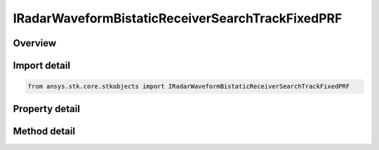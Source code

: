 IRadarWaveformBistaticReceiverSearchTrackFixedPRF
=================================================

.. py:class:: ansys.stk.core.stkobjects.IRadarWaveformBistaticReceiverSearchTrackFixedPRF

   object
   
   Interface which is implemented by a search/track waveform.

.. py:currentmodule:: IRadarWaveformBistaticReceiverSearchTrackFixedPRF

Overview
--------

.. tab-set::

    .. tab-item:: Methods
        
        .. list-table::
            :header-rows: 0
            :widths: auto

            * - :py:attr:`~ansys.stk.core.stkobjects.IRadarWaveformBistaticReceiverSearchTrackFixedPRF.set_probability_of_detection`
              - Set the probability of detection algorithm by name.

    .. tab-item:: Properties
        
        .. list-table::
            :header-rows: 0
            :widths: auto

            * - :py:attr:`~ansys.stk.core.stkobjects.IRadarWaveformBistaticReceiverSearchTrackFixedPRF.supported_probability_of_detection`
              - Gets an array of supported model names.
            * - :py:attr:`~ansys.stk.core.stkobjects.IRadarWaveformBistaticReceiverSearchTrackFixedPRF.probability_of_detection`
              - Gets the interface for setting the probability of detection parameters.
            * - :py:attr:`~ansys.stk.core.stkobjects.IRadarWaveformBistaticReceiverSearchTrackFixedPRF.pulse_integration_type`
              - Gets or sets the pulse integration type.
            * - :py:attr:`~ansys.stk.core.stkobjects.IRadarWaveformBistaticReceiverSearchTrackFixedPRF.pulse_integration`
              - Gets the interface for setting pulse integration parameters.
            * - :py:attr:`~ansys.stk.core.stkobjects.IRadarWaveformBistaticReceiverSearchTrackFixedPRF.enable_resolution_override`
              - Gets or sets the flag for overriding the computed range and azimuth resolution values.
            * - :py:attr:`~ansys.stk.core.stkobjects.IRadarWaveformBistaticReceiverSearchTrackFixedPRF.range_cell_resolution`
              - Gets or sets the overriding range cell resolution value.
            * - :py:attr:`~ansys.stk.core.stkobjects.IRadarWaveformBistaticReceiverSearchTrackFixedPRF.azimuth_resolution`
              - Gets or sets the overriding azimuth resolution value.
            * - :py:attr:`~ansys.stk.core.stkobjects.IRadarWaveformBistaticReceiverSearchTrackFixedPRF.enable_pulse_canceller`
              - Gets or sets the flag for enabling pulse cancellation.
            * - :py:attr:`~ansys.stk.core.stkobjects.IRadarWaveformBistaticReceiverSearchTrackFixedPRF.number_of_pulses_to_cancel`
              - Gets or sets the number of pulses to cancel.
            * - :py:attr:`~ansys.stk.core.stkobjects.IRadarWaveformBistaticReceiverSearchTrackFixedPRF.enable_coherent_pulses`
              - Gets or sets the flag for modeling coherent pulses.


Import detail
-------------

.. code-block:: python

    from ansys.stk.core.stkobjects import IRadarWaveformBistaticReceiverSearchTrackFixedPRF


Property detail
---------------

.. py:property:: supported_probability_of_detection
    :canonical: ansys.stk.core.stkobjects.IRadarWaveformBistaticReceiverSearchTrackFixedPRF.supported_probability_of_detection
    :type: list

    Gets an array of supported model names.

.. py:property:: probability_of_detection
    :canonical: ansys.stk.core.stkobjects.IRadarWaveformBistaticReceiverSearchTrackFixedPRF.probability_of_detection
    :type: IRadarProbabilityOfDetection

    Gets the interface for setting the probability of detection parameters.

.. py:property:: pulse_integration_type
    :canonical: ansys.stk.core.stkobjects.IRadarWaveformBistaticReceiverSearchTrackFixedPRF.pulse_integration_type
    :type: RADAR_PULSE_INTEGRATION_TYPE

    Gets or sets the pulse integration type.

.. py:property:: pulse_integration
    :canonical: ansys.stk.core.stkobjects.IRadarWaveformBistaticReceiverSearchTrackFixedPRF.pulse_integration
    :type: IRadarPulseIntegration

    Gets the interface for setting pulse integration parameters.

.. py:property:: enable_resolution_override
    :canonical: ansys.stk.core.stkobjects.IRadarWaveformBistaticReceiverSearchTrackFixedPRF.enable_resolution_override
    :type: bool

    Gets or sets the flag for overriding the computed range and azimuth resolution values.

.. py:property:: range_cell_resolution
    :canonical: ansys.stk.core.stkobjects.IRadarWaveformBistaticReceiverSearchTrackFixedPRF.range_cell_resolution
    :type: float

    Gets or sets the overriding range cell resolution value.

.. py:property:: azimuth_resolution
    :canonical: ansys.stk.core.stkobjects.IRadarWaveformBistaticReceiverSearchTrackFixedPRF.azimuth_resolution
    :type: float

    Gets or sets the overriding azimuth resolution value.

.. py:property:: enable_pulse_canceller
    :canonical: ansys.stk.core.stkobjects.IRadarWaveformBistaticReceiverSearchTrackFixedPRF.enable_pulse_canceller
    :type: bool

    Gets or sets the flag for enabling pulse cancellation.

.. py:property:: number_of_pulses_to_cancel
    :canonical: ansys.stk.core.stkobjects.IRadarWaveformBistaticReceiverSearchTrackFixedPRF.number_of_pulses_to_cancel
    :type: int

    Gets or sets the number of pulses to cancel.

.. py:property:: enable_coherent_pulses
    :canonical: ansys.stk.core.stkobjects.IRadarWaveformBistaticReceiverSearchTrackFixedPRF.enable_coherent_pulses
    :type: bool

    Gets or sets the flag for modeling coherent pulses.


Method detail
-------------



.. py:method:: set_probability_of_detection(self, name: str) -> None
    :canonical: ansys.stk.core.stkobjects.IRadarWaveformBistaticReceiverSearchTrackFixedPRF.set_probability_of_detection

    Set the probability of detection algorithm by name.

    :Parameters:

    **name** : :obj:`~str`

    :Returns:

        :obj:`~None`
















